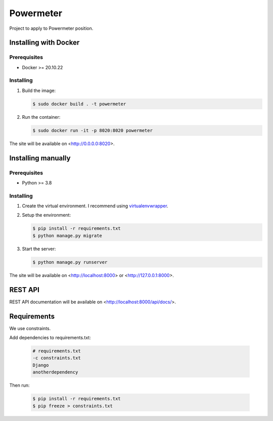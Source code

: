 **********
Powermeter
**********

Project to apply to Powermeter position.

Installing with Docker
======================

Prerequisites
-------------

* Docker >= 20.10.22

Installing
----------

1. Build the image:

   .. code-block:: bash

      $ sudo docker build . -t powermeter

2. Run the container:

   .. code-block:: bash

      $ sudo docker run -it -p 8020:8020 powermeter

The site will be available on <http://0.0.0.0:8020>.

Installing manually
===================

Prerequisites
-------------

* Python >= 3.8

Installing
----------

1. Create the virtual environment. I recommend using
   `virtualenvwrapper <http://virtualenvwrapper.readthedocs.io/en/latest/index.html>`_.

2. Setup the environment:

   .. code-block:: bash

      $ pip install -r requirements.txt
      $ python manage.py migrate

3. Start the server:

   .. code-block:: bash

      $ python manage.py runserver

The site will be available on <http://localhost:8000> or <http://127.0.0.1:8000>.

REST API
========

REST API documentation will be available on <http://localhost:8000/api/docs/>.

Requirements
============

We use constraints.

Add dependencies to requirements.txt:

   .. code-block:: text

      # requirements.txt
      -c constraints.txt
      Django
      anotherdependency

Then run:

   .. code-block:: bash

      $ pip install -r requirements.txt
      $ pip freeze > constraints.txt
